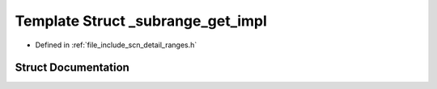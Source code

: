 .. _exhale_struct_structscn_1_1detail_1_1ranges_1_1__subrange__get__impl:

Template Struct _subrange_get_impl
==================================

- Defined in :ref:`file_include_scn_detail_ranges.h`


Struct Documentation
--------------------


.. doxygenstruct:: scn::detail::ranges::_subrange_get_impl
   :members:
   :protected-members:
   :undoc-members: